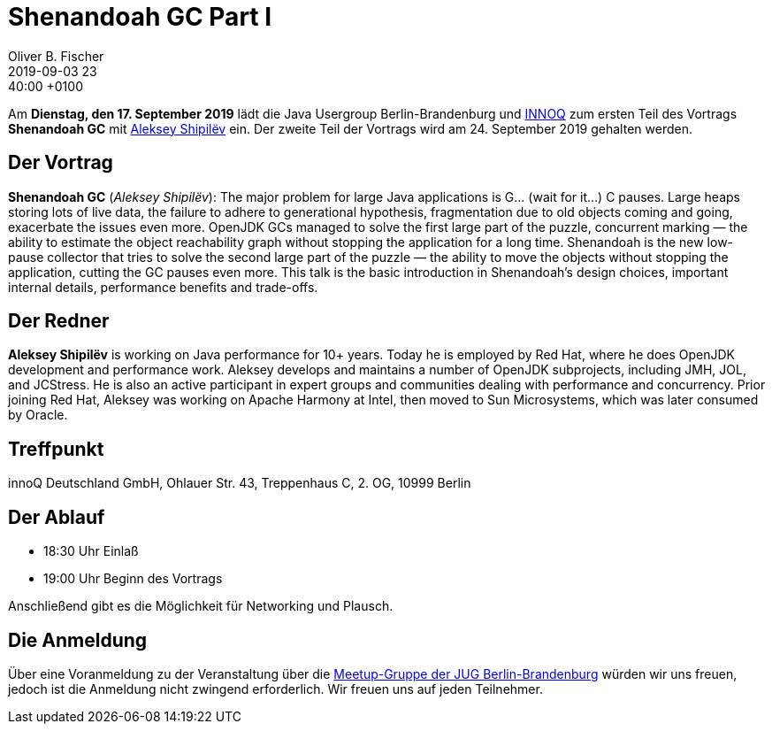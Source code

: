 = Shenandoah GC Part I
Oliver B. Fischer
2019-09-03 23:40:00 +0100
:jbake-event-date: 2019-09-17
:jbake-type: post
:jbake-tags: treffen
:jbake-status: published



Am **Dienstag, den 17. September 2019** lädt die
Java Usergroup Berlin-Brandenburg und
https://www.innoq.com[INNOQ^]
zum ersten Teil des Vortrags
**Shenandoah GC**
mit
https://shipilev.net/[Aleksey Shipilëv^]
ein. Der zweite Teil der Vortrags wird
am 24. September 2019 gehalten werden.

== Der Vortrag

**Shenandoah GC**
(_Aleksey Shipilëv_):
The major problem for large Java applications is G... (wait for it...) C pauses.
Large heaps storing lots of live data, the failure to adhere to generational
hypothesis, fragmentation due to old objects coming and going, exacerbate the
issues even more. OpenJDK GCs managed to solve the first large part of the
puzzle, concurrent marking — the ability to estimate the object reachability
graph without stopping the application for a long time. Shenandoah is the
new low-pause collector that tries to solve the second large part of the
puzzle — the ability to move the objects without stopping the application, cutting
the GC pauses even more. This talk is the basic introduction in Shenandoah's
design choices, important internal details, performance benefits and trade-offs.

== Der Redner

**Aleksey Shipilëv**
is working on Java performance for 10+ years. Today he is employed by Red Hat,
where he does OpenJDK development and performance work. Aleksey develops and maintains
a number of OpenJDK subprojects, including JMH, JOL, and JCStress. He is also an active
participant in expert groups and communities dealing with performance and concurrency.
Prior joining Red Hat, Aleksey was working on Apache Harmony at Intel, then moved to
Sun Microsystems, which was later consumed by Oracle.

== Treffpunkt

innoQ Deutschland GmbH, Ohlauer Str. 43, Treppenhaus C, 2. OG, 10999 Berlin

== Der Ablauf

- 18:30 Uhr Einlaß
- 19:00 Uhr Beginn des Vortrags

Anschließend gibt es die Möglichkeit für Networking und Plausch.

== Die Anmeldung

Über eine Voranmeldung zu der Veranstaltung über die
http://meetup.com/jug-bb/[Meetup-Gruppe
der JUG Berlin-Brandenburg^]
würden wir uns freuen, jedoch ist die Anmeldung nicht zwingend
erforderlich. Wir freuen uns auf jeden Teilnehmer.





